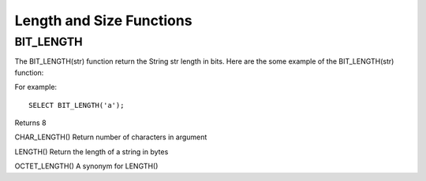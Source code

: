 Length and Size Functions
=========================

BIT_LENGTH
----------
 The BIT_LENGTH(str) function return the String str length in bits. Here are the some example of the BIT_LENGTH(str) function:      
For example: ::

	SELECT BIT_LENGTH('a');

Returns 8

CHAR_LENGTH()             Return number of characters in argument


LENGTH() 	          Return the length of a string in bytes


OCTET_LENGTH() 	          A synonym for LENGTH()
